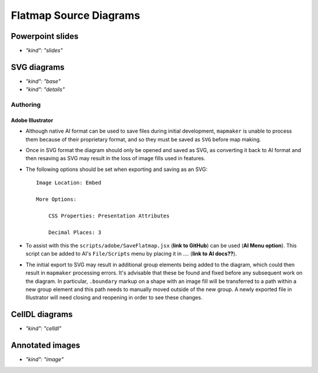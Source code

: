 Flatmap Source Diagrams
=======================

Powerpoint slides
-----------------

* `"kind": "slides"`

SVG diagrams
------------

* `"kind": "base"`
* `"kind": "details"`

Authoring
~~~~~~~~~

Adobe Illustrator
.................

*   Although native AI format can be used to save files during initial development, ``mapmaker`` is unable to process them because of their proprietary format, and so they must be saved as ``SVG`` before map making.

*   Once in SVG format the diagram should only be opened and saved as SVG, as converting it back to AI format and then resaving as SVG may result in the loss of image fills used in features.

*   The following options should be set when exporting and saving as an SVG::

        Image Location: Embed

        More Options:

            CSS Properties: Presentation Attributes

            Decimal Places: 3

*   To assist with this the ``scripts/adobe/SaveFlatmap.jsx`` (**link to GitHub**) can be used (**AI Menu option**). This script can be added to AI's ``File/Scripts`` menu by placing it in .... (**link to AI docs??**).

*   The initial export to SVG may result in additional group elements being added to the diagram, which could then result in ``mapmaker`` processing errors. It's advisable that these be found and fixed before any subsequent work on the diagram. In particular, ``.boundary`` markup on a shape with an image fill will be transferred to a path within a new group element and this path needs to manually moved outside of the new group. A newly exported file in Illustrator will need closing and reopening in order to see these changes.


CellDL diagrams
---------------

* `"kind": "celldl"`

Annotated images
----------------

* `"kind": "image"`
